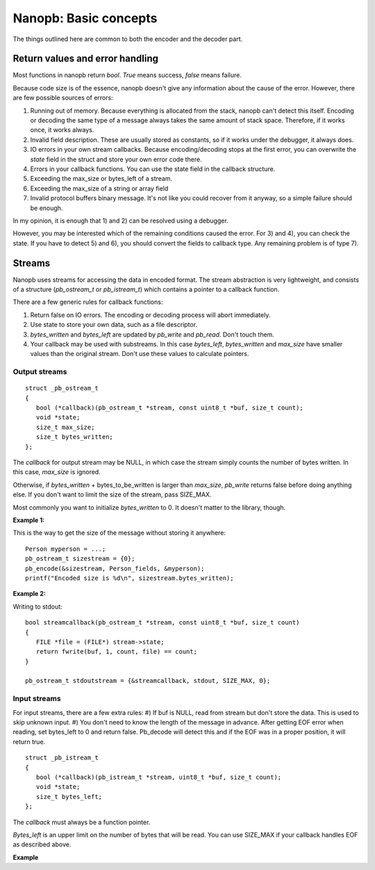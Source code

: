 ======================
Nanopb: Basic concepts
======================

The things outlined here are common to both the encoder and the decoder part.

Return values and error handling
================================

Most functions in nanopb return *bool*. *True* means success, *false* means failure.

Because code size is of the essence, nanopb doesn't give any information about the cause of the error. However, there are few possible sources of errors:

1) Running out of memory. Because everything is allocated from the stack, nanopb can't detect this itself. Encoding or decoding the same type of a message always takes the same amount of stack space. Therefore, if it works once, it works always.
2) Invalid field description. These are usually stored as constants, so if it works under the debugger, it always does.
3) IO errors in your own stream callbacks. Because encoding/decoding stops at the first error, you can overwrite the *state* field in the struct and store your own error code there.
4) Errors in your callback functions. You can use the state field in the callback structure.
5) Exceeding the max_size or bytes_left of a stream.
6) Exceeding the max_size of a string or array field
7) Invalid protocol buffers binary message. It's not like you could recover from it anyway, so a simple failure should be enough.

In my opinion, it is enough that 1) and 2) can be resolved using a debugger.

However, you may be interested which of the remaining conditions caused the error. For 3) and 4), you can check the state. If you have to detect 5) and 6), you should convert the fields to callback type. Any remaining problem is of type 7).

Streams
=======

Nanopb uses streams for accessing the data in encoded format.
The stream abstraction is very lightweight, and consists of a structure (*pb_ostream_t* or *pb_istream_t*) which contains a pointer to a callback function.

There are a few generic rules for callback functions:

#) Return false on IO errors. The encoding or decoding process will abort immediately.
#) Use state to store your own data, such as a file descriptor.
#) *bytes_written* and *bytes_left* are updated by *pb_write* and *pb_read*. Don't touch them.
#) Your callback may be used with substreams. In this case *bytes_left*, *bytes_written* and *max_size* have smaller values than the original stream. Don't use these values to calculate pointers.

Output streams
--------------

::

 struct _pb_ostream_t
 {
    bool (*callback)(pb_ostream_t *stream, const uint8_t *buf, size_t count);
    void *state;
    size_t max_size;
    size_t bytes_written;
 };

The *callback* for output stream may be NULL, in which case the stream simply counts the number of bytes written. In this case, *max_size* is ignored.

Otherwise, if *bytes_written* + bytes_to_be_written is larger than *max_size*, *pb_write* returns false before doing anything else. If you don't want to limit the size of the stream, pass SIZE_MAX.

Most commonly you want to initialize *bytes_written* to 0. It doesn't matter to the library, though.
 
**Example 1:**

This is the way to get the size of the message without storing it anywhere::

 Person myperson = ...;
 pb_ostream_t sizestream = {0};
 pb_encode(&sizestream, Person_fields, &myperson);
 printf("Encoded size is %d\n", sizestream.bytes_written);

**Example 2:**

Writing to stdout::

 bool streamcallback(pb_ostream_t *stream, const uint8_t *buf, size_t count)
 {
    FILE *file = (FILE*) stream->state;
    return fwrite(buf, 1, count, file) == count;
 }
 
 pb_ostream_t stdoutstream = {&streamcallback, stdout, SIZE_MAX, 0};

Input streams
-------------
For input streams, there are a few extra rules:
#) If buf is NULL, read from stream but don't store the data. This is used to skip unknown input.
#) You don't need to know the length of the message in advance. After getting EOF error when reading, set bytes_left to 0 and return false. Pb_decode will detect this and if the EOF was in a proper position, it will return true.

::

 struct _pb_istream_t
 {
    bool (*callback)(pb_istream_t *stream, uint8_t *buf, size_t count);
    void *state;
    size_t bytes_left;
 };

The *callback* must always be a function pointer.

*Bytes_left* is an upper limit on the number of bytes that will be read. You can use SIZE_MAX if your callback handles EOF as described above.

**Example**